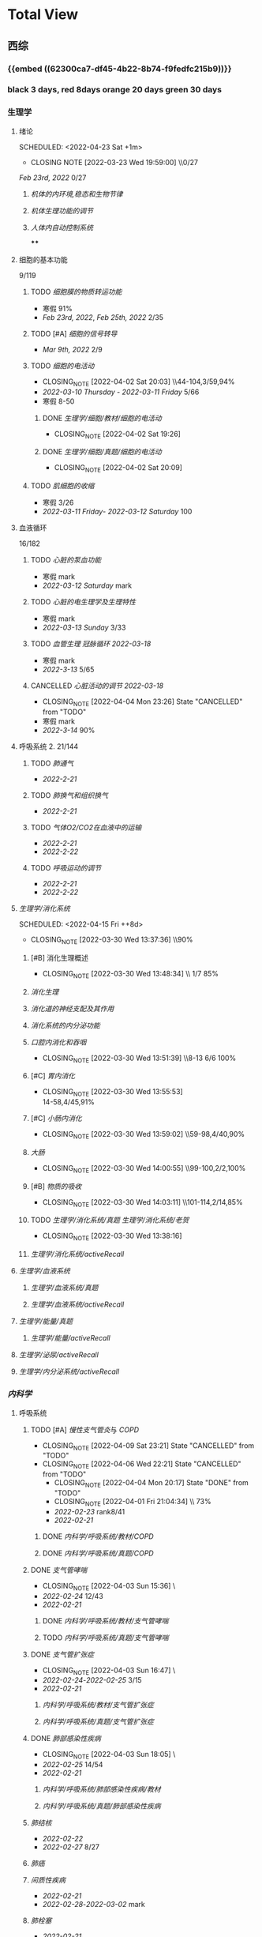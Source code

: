 :PROPERTIES:
:ID:       d3979857-8079-4ab2-9dfb-5a51a6d7c8c3
:END:

#+TOC: tables

* Total View
** 西综
:PROPERTIES:
:ID: bf9c9d1c-e610-4b47-9f89-88e7b2fe229f
:END:
*** {{embed ((62300ca7-df45-4b22-8b74-f9fedfc215b9))}}
*** black 3 days, red 8days orange 20 days green 30 days
*** 生理学
:PROPERTIES:
:END:
**** 绪论
:PROPERTIES:
:collapsed: true
:LAST_REPEAT: [2022-03-23 Wed 19:59:00]
:END:
SCHEDULED: <2022-04-23 Sat +1m>
- CLOSING NOTE [2022-03-23 Wed 19:59:00] \\0/27
[[Feb 23rd, 2022]]  0/27
***** [[机体的内环境,稳态和生物节律]]
***** [[机体生理功能的调节]]
***** [[人体内自动控制系统]]
****
**** 细胞的基本功能
:PROPERTIES:
:collapsed: true
:END:
9/119
***** TODO [[细胞膜的物质转运功能]]
- 寒假  91%
- [[Feb 23rd, 2022]], [[Feb 25th, 2022]]  2/35
***** TODO [#A] [[细胞的信号转导]]
- [[Mar 9th, 2022]]  2/9
***** TODO [[细胞的电活动]]
SCHEDULED: <2022-04-21 Thu ++20d>
:PROPERTIES:
:LAST_REPEAT: [2022-04-02 Sat 20:03]
:END:
:LOGNOTE:
- CLOSING_NOTE [2022-04-02 Sat 20:03] \\44-104,3/59,94%
- [[2022-03-10 Thursday]] - [[2022-03-11 Friday]]  5/66
- 寒假  8-50
:END:
****** DONE [[生理学/细胞/教材/细胞的电活动]]
CLOSED: [2022-04-02 Sat 19:26]
:LOGNOTE:
- CLOSING_NOTE [2022-04-02 Sat 19:26]
:END:
:LOGBOOK:
CLOCK: [2022-04-02 Sat 18:56]--[2022-04-02 Sat 19:22] =>  0:26
CLOCK: [2022-04-02 Sat 16:39]--[2022-04-02 Sat 16:55] =>  0:16
:END:
****** DONE [[生理学/细胞/真题/细胞的电活动]]
CLOSED: [2022-04-02 Sat 20:09]
:LOGNOTE:
- CLOSING_NOTE [2022-04-02 Sat 20:09]
:END:
:LOGBOOK:
CLOCK: [2022-04-02 Sat 19:27]--[2022-04-02 Sat 20:02] =>  0:35
:END:
***** TODO [[肌细胞的收缩]]
SCHEDULED: <2022-04-12 Tue>
- 寒假  3/26
- [[2022-03-11 Friday]]- [[2022-03-12 Saturday]]    100
**** 血液循环
:PROPERTIES:
:collapsed: true
:END:
16/182
***** TODO [[心脏的泵血功能]]
SCHEDULED: <2022-04-10 Sun>
- 寒假  mark
- [[2022-03-12 Saturday]]  mark
***** TODO [[心脏的电生理学及生理特性]]
SCHEDULED: <2022-04-10 Sun>
- 寒假   mark
- [[2022-03-13 Sunday]]  3/33
***** TODO [[血管生理]] [[冠脉循环]] [[2022-03-18]]
SCHEDULED: <2022-04-11 Mon>
- 寒假  mark
- [[2022-3-13]]  5/65
***** CANCELLED [[心脏活动的调节]] [[2022-03-18]]
CLOSED: [2022-04-04 Mon 23:26] SCHEDULED: <2022-04-04 Mon>
:LOGNOTE:
- CLOSING_NOTE [2022-04-04 Mon 23:26] State "CANCELLED" from "TODO"
:END:
- 寒假  mark
- [[2022-3-14]]  90%
**** 呼吸系统 2. 21/144
:PROPERTIES:
:collapsed: true
:END:
***** TODO [[肺通气]]
- [[2022-2-21]]
***** TODO [[肺换气和组织换气]]
- [[2022-2-21]]
***** TODO [[气体O2/CO2在血液中的运输]]
- [[2022-2-21]]
- [[2022-2-22]]
***** TODO [[呼吸运动的调节]]
- [[2022-2-21]]
- [[2022-2-22]]
**** [[生理学/消化系统]]
SCHEDULED: <2022-04-19 Tue ++20d>
SCHEDULED: <2022-04-15 Fri ++8d>
:PROPERTIES:
:LAST_REPEAT: [2022-03-30 Wed 13:37:36]
:collapsed: true
:END:
:LOGBOOK:
CLOCK: [2022-04-15 Fri 20:21]--[2022-04-15 Fri 22:39] =>  2:18
CLOCK: [2022-04-15 Fri 18:50]--[2022-04-15 Fri 19:58] =>  1:08
CLOCK: [2022-03-30 Wed 12:15:36]--[2022-03-30 Wed 13:34:08] =>  1:19
:END:
:LOGNOTE:
- CLOSING_NOTE [2022-03-30 Wed 13:37:36] \\90%
:END:
***** [#B] 消化生理概述
:PROPERTIES:
:LAST_REPEAT: [2022-04-09 Sat 23:21]
:END:
:LOGNOTE:
- CLOSING_NOTE [2022-03-30 Wed 13:48:34] \\ 1/7 85%
:END:
***** [[消化生理]]
***** [[消化道的神经支配及其作用]]
***** [[消化系统的内分泌功能]]
***** [[口腔内消化和吞咽]]
SCHEDULED: <2022-04-30 Sat +1m>
:PROPERTIES:
:LAST_REPEAT: [2022-03-30 Wed 13:51:39]
:END:
:LOGNOTE:
- CLOSING_NOTE [2022-03-30 Wed 13:51:39] \\8-13 6/6 100%
:END:
***** [#C] [[胃内消化]]
SCHEDULED: <2022-04-19 Tue ++20d>
:PROPERTIES:
:LAST_REPEAT: [2022-03-30 Wed 13:55:53]
:END:
:LOGNOTE:
- CLOSING_NOTE [2022-03-30 Wed 13:55:53] \\
  14-58,4/45,91%
:END:
***** [#C] [[小肠内消化]]
SCHEDULED: <2022-04-19 Tue ++20d>
:PROPERTIES:
:LAST_REPEAT: [2022-03-30 Wed 13:59:02]
:END:
:LOGBOOK:
CLOCK: [2022-03-26 Sat 17:34:36]--[2022-03-26 Sat 19:24:02] =>  1:50
CLOCK: [2022-03-26 Sat 16:48:17]--[2022-03-26 Sat 17:17:00] =>  0:29
:END:
:LOGNOTE:
- CLOSING_NOTE [2022-03-30 Wed 13:59:02] \\59-98,4/40,90%
:END:
***** [[大肠]]
SCHEDULED: <2022-04-30 Sat +1m>
:PROPERTIES:
:LAST_REPEAT: [2022-03-30 Wed 14:00:55]
:END:
:LOGBOOK:
CLOCK: [2022-03-26 Sat 19:28:31]--[2022-03-26 Sat 19:58:28] =>  0:30
:END:
:LOGNOTE:
- CLOSING_NOTE [2022-03-30 Wed 14:00:55] \\99-100,2/2,100%
:END:
***** [#B] [[物质的吸收]]
SCHEDULED: <2022-04-23 Sat ++8d>
:PROPERTIES:
:LAST_REPEAT: [2022-04-09 Sat 23:23]
:END:
:LOGBOOK:
CLOCK: [2022-03-26 Sat 20:19:10]--[2022-03-26 Sat 21:45:06] =>  1:26
:END:
:LOGNOTE:
- CLOSING_NOTE [2022-03-30 Wed 14:03:11] \\101-114,2/14,85%
:END:
***** TODO [[生理学/消化系统/真题]] [[生理学/消化系统/老贺]]
CLOSED: [2022-03-30 Wed 13:38:16]
:LOGNOTE:
- CLOSING_NOTE [2022-03-30 Wed 13:38:16]
:END:
***** [[生理学/消化系统/activeRecall]]
**** [[生理学/血液系统]]
:PROPERTIES:
:END:
***** [[生理学/血液系统/真题]]
***** [[生理学/血液系统/activeRecall]]
**** [[生理学/能量/真题]]
***** [[生理学/能量/activeRecall]]
**** [[生理学/泌尿/activeRecall]]
**** [[生理学/内分泌系统/activeRecall]]
*** [[内科学]]
:PROPERTIES:
:collapsed: true
:END:
**** 呼吸系统
:PROPERTIES:
:collapsed: true
:END:
***** TODO [#A] [[慢性支气管炎]]与 [[COPD]]
SCHEDULED: <2022-04-12 Tue ++3d>
:PROPERTIES:
:LAST_REPEAT: [2022-04-09 Sat 23:21]
:END:
:LOGNOTE:
- CLOSING_NOTE [2022-04-09 Sat 23:21] State "CANCELLED" from "TODO"
- CLOSING_NOTE [2022-04-06 Wed 22:21] State "CANCELLED" from "TODO"
 - CLOSING_NOTE [2022-04-04 Mon 20:17] State "DONE" from "TODO"
 - CLOSING_NOTE [2022-04-01 Fri 21:04:34] \\  73%
 - [[2022-02-23]]  rank8/41
 - [[2022-02-21]]
:END:
****** DONE [[内科学/呼吸系统/教材/COPD]]
****** DONE [[内科学/呼吸系统/真题/COPD]]
***** DONE [[支气管哮喘]]
CLOSED: [2022-04-03 Sun 15:36] SCHEDULED: <2022-04-01 Fri>
:PROPERTIES:
:Effort:   2:00
:END:
:LOGNOTE:
- CLOSING_NOTE [2022-04-03 Sun 15:36] \\Anki教材制卡
- [[2022-02-24]]    12/43
- [[2022-02-21]]
:END:
:LOGBOOK:
CLOCK: [2022-04-03 Sun 14:24]--[2022-04-03 Sun 15:35] =>  1:11
CLOCK: [2022-04-02 Sat 20:59]--[2022-04-02 Sat 22:12] =>  1:13
:END:
****** DONE [[内科学/呼吸系统/教材/支气管哮喘]]
****** TODO [[内科学/呼吸系统/真题/支气管哮喘]]
***** DONE [[支气管扩张症]]
CLOSED: [2022-04-03 Sun 16:47] SCHEDULED: <2022-04-02 Sat>
:LOGNOTE:
- CLOSING_NOTE [2022-04-03 Sun 16:47] \\Anki教材制卡
- [[2022-02-24]]-[[2022-02-25]]  3/15
- [[2022-02-21]]
:END:
:LOGBOOK:
CLOCK: [2022-04-03 Sun 15:48]--[2022-04-03 Sun 16:46] =>  0:58
:END:
****** [[内科学/呼吸系统/教材/支气管扩张症]]
****** [[内科学/呼吸系统/真题/支气管扩张症]]
***** DONE [[肺部感染性疾病]]
CLOSED: [2022-04-03 Sun 18:05] SCHEDULED: <2022-04-02 Sat>
:LOGNOTE:
- CLOSING_NOTE [2022-04-03 Sun 18:05] \\肺炎概述教材制卡
- [[2022-02-25]]  14/54
- [[2022-02-21]]
:END:
****** [[内科学/呼吸系统/肺部感染性疾病/教材]]
****** [[内科学/呼吸系统/真题/肺部感染性疾病]]
***** [[肺结核]]
SCHEDULED: [2022-04-05 Tue]
- [[2022-02-22]]
- [[2022-02-27]]  8/27
***** [[肺癌]]
***** [[间质性疾病]]
SCHEDULED: [2022-04-05 Tue]
- [[2022-02-21]]
- [[2022-02-28]]-[[2022-03-02]]  mark
***** [[肺栓塞]]
SCHEDULED: [2022-04-05 Tue]
- [[2022-02-21]]
***** [[肺动脉高压]]与 [[肺源性心脏病]]
- [[2022-02-21]]
- [[2022-03-02]]  2/14
***** CANCELLED [[胸膜疾病]]
CLOSED: [2022-04-09 Sat 23:22] SCHEDULED: <2022-04-07 Thu>
:LOGNOTE:
- CLOSING_NOTE [2022-04-09 Sat 23:22] State "CANCELLED" from 
:END:
- [[2022-02-22]]
***** CANCELLED [[ARDS]]
CLOSED: [2022-04-09 Sat 23:22] SCHEDULED: <2022-04-09 Sat>
- [[2022-02-22]]
- [[2022-03-12]]  mark
***** [[呼吸衰竭]]与[[呼吸支持技术]]
SCHEDULED: <2022-04-11 Mon>
- [[2022-02-22]]
- [[2022-03-12]]  mark
***** [[抗菌药]]
**** 消化系统
:PROPERTIES:
:collapsed: true
:END:
***** TODO 内科学消化系统总论
***** TODO [#B] [[内科学/消化系统/胃食管反流病]]
SCHEDULED: <2022-04-08 Fri ++8d>
:PROPERTIES:
:LAST_REPEAT: [2022-03-31 Thu 17:07:07]
:collapsed: true
:END:
:LOGNOTE:
- CLOSING_NOTE [2022-03-31 Thu 17:07:07] \\80%
- [[2022-02-22]]
:END:
:LOGBOOK:
CLOCK: [2022-03-31 Thu 18:41:00]--[2022-03-31 Thu 19:27:44] =>  0:46
:END:
****** TODO  [[内科学/消化系统/胃食管反流病/教材]]
****** [[内科学/消化系统/胃食管反流病/真题]]
***** TODO [#A] [[内科学/消化系统/胃炎]] :ANKIFIDE:
SCHEDULED: <2022-04-12 Tue ++3d>
:PROPERTIES:
:LAST_REPEAT: [2022-04-09 Sat 23:21]
:END:
:LOGNOTE:
- CLOSING_NOTE [2022-04-09 Sat 23:21] State "CANCELLED" from "TODO"
- CLOSING_NOTE [2022-04-06 Wed 22:21] State "CANCELLED" from "TODO"
- CLOSING_NOTE [2022-03-31 Thu 19:57:31] \\7-30,8/24,66%
- [[2022-02-23]]
:END:
:LOGBOOK:
CLOCK: [2022-03-31 Thu 18:46:51]--[2022-03-31 Thu 19:18:38] =>  00:31:47
CLOCK: [2022-03-31 Thu 19:28:03]--[2022-03-31 Thu 19:55:00] =>  00:26:57
:END:
****** DONE [[内科学/消化系统/胃炎/教材]]Anki教材
****** [[file:./内科学.消化系统疾病.胃炎.真题.org][内科学/消化系统疾病/胃炎/真题]]
CLOSED: [2022-03-31 Thu 19:57:22]
***** TODO [[消化性溃疡]] :ANKIFIDE:
:LOGBOOK:
CLOCK: [2022-04-03 Sun 19:57]--[2022-04-03 Sun 20:57] =>  1:00
:END:
- [[2022-02-23]]
****** [[内科学/消化系统/消化性溃疡/教材]]
***** TODO [[肠结核]]和 [[结核性腹膜炎]] :ANKIFIDE:
:LOGBOOK:
CLOCK: [2022-04-06 Wed 22:57]--[2022-04-07 Thu 00:23] =>  1:26
:END:
- [[2022-02-23]]
****** [[内科学/消化系统/肠结核与结核性腹膜炎]]
***** [[炎症性肠病]]
:LOGBOOK:
CLOCK: [2022-04-09 Sat 22:20]--[2022-04-09 Sat 23:10] =>  0:50
:END:
- [[2022-02-24]]
****** [[内科学/消化系统/炎症性肠病]]
****** [[内科学/消化系统/炎症性肠病/教材/概述]]
****** [[内科学/消化系统/炎症性肠病/教材/概述/溃疡性结肠炎]]
****** [[内科学/消化系统/炎症性肠病/教材/概述/克罗恩病]]
***** TODO [[结直肠癌]]
***** TODO [[功能性胃肠病]] :ANKIFIDE:
:PROPERTIES:
:ORDERED:  t
:END:
:LOGBOOK:
CLOCK: [2022-04-10 Sun 19:25]--[2022-04-10 Sun 19:57] =>  0:32
:END:
- [[2022-02-24]]
****** [[内科学/消化系统/功能性肠胃病/教材/肠易激综合征]]
***** TODO [[自身免疫性肝病]]
:LOGBOOK:
CLOCK: [2022-04-10 Sun 20:05]--[2022-04-10 Sun 22:28] =>  2:23
:END:
***** TODO [[肝硬化]]
- [[2022-02-24]]
****** [[内科学/消化系统/肝硬化/教材]]
***** TODO [[原发性肝癌]]
- [[2022-02-26]]
***** TODO [[胰腺炎]]
***** TODO [[消化道出血]]
**** 循环系统
:PROPERTIES:
:collapsed: true
:END:
***** TODO [[循环系统总论]]
***** DONE [#A] [[内科学/循环系统/心力衰竭]]
CLOSED: [2022-04-04 Mon 23:25] SCHEDULED: <2022-04-04 Mon>
:PROPERTIES:
:LAST_REPEAT: [2022-04-01 Fri 20:02:41]
:collapsed: true
:END:
:LOGBOOK:
CLOCK: [2022-03-28 Mon 18:24:26]--[2022-03-28 Mon 20:58:59] =>  2:34
CLOCK: [2022-03-25 Fri 18:08:53]--[2022-03-25 Fri 18:57:13] =>  0:49
CLOCK: [2022-03-24 Thu 18:03:35]--[2022-03-24 Thu 20:54:26] =>  2:51
CLOCK: [2022-03-24 Thu 16:50:01]--[2022-03-24 Thu 17:52:57] =>  1:02
CLOCK: [2022-03-22 Tue 19:32:33]--[2022-03-22 Tue 21:14:55] =>  1:42
:END:
:LOGNOTE:
- CLOSING_NOTE [2022-04-04 Mon 23:25] State "DONE" from "TODO"
- CLOSING_NOTE [2022-04-01 Fri 20:02:41] \\anki真题
- CLOSING NOTE [2022-03-28 Mon 21:03:25] \\72.3%
- CLOSING NOTE [2022-03-25 Fri 18:57:33] \\71.2%
- [[2022-02-28]]-[[2022-03-01]]
:END:
****** DONE [[file:./内科学.循环系统.心力衰竭.教材.org][内科学/循环系统/心力衰竭/教材]]
CLOSED: [2022-04-01 Fri 20:02:36]
****** DONE [[file:./内科学.循环系统.心力衰竭.真题.org][内科学/循环系统/心力衰竭/真题]]
:PROPERTIES:
:id: 62484452-e6a0-4c21-b92f-ab41e6469f21
:END:
CLOSED: [2022-04-02 Sat 20:40]
:LOGNOTE:
- CLOSING_NOTE [2022-04-02 Sat 20:40]
- CLOSING_NOTE [2022-04-01 Fri 20:02:31]
:END:
:LOGBOOK:
CLOCK: [2022-04-01 Fri 18:43:39]--[2022-04-01 Fri 20:01:58] =>  01:18:19
:END:
***** TODO [#A] [[心律失常]]
SCHEDULED: <2022-04-10 Sun>
:PROPERTIES:
:LAST_REPEAT: [2022-04-09 Sat 23:21]
:collapsed: true
:END:
:LOGBOOK:
CLOCK: [2022-03-25 Fri 19:06:17]--[2022-03-25 Fri 19:58:12] =>  0:52
CLOCK: [2022-03-25 Fri 16:39:05]--[2022-03-25 Fri 17:17:12] =>  0:38
CLOCK: [2022-03-24 Thu 21:14:42]--[2022-03-24 Thu 22:21:14] =>  1:07
CLOCK: [2022-03-23 Wed 20:40:30]--[2022-03-23 Wed 21:04:22] =>  0:24
CLOCK: [2022-03-27 Sun 20:14:10]--[2022-03-27 Sun 22:08:06] =>  01:53:56
CLOCK: [2022-03-31 Thu 20:03]--[2022-03-31 Thu 22:03:06] =>  2:00
:END:
:LOGNOTE:
- CLOSING_NOTE [2022-04-09 Sat 23:21] State "CANCELLED" from "TODO"
- CLOSING_NOTE [2022-04-04 Mon 23:23] State "CANCELLED" from "TODO"
- CLOSING NOTE [2022-03-31 Thu 22:13:00]\\81%
- CLOSING NOTE [2022-03-25 Fri 19:58:32] \\43.3%
- [[2022-03-06]]
:END:
****** DONE 心律失常Anki真题
CLOSED: [2022-03-31 Thu 22:18:44]
:PROPERTIES:
:LAST_REPEAT: [2022-03-31 Thu 21:29:29]
:END:
:LOGNOTE:
- CLOSING_NOTE [2022-03-31 Thu 21:29:29]
:END:
***** TODO [#B] [[动脉粥样硬化]]和[[冠状动脉粥样硬化]] [[id:0B6F217E-D5C5-42F9-8F17-07F0CC501E48][冠心病]]
SCHEDULED: <2022-04-11 Mon ++5d>
:PROPERTIES:
:LAST_REPEAT: [2022-04-06 Wed 22:21]
:collapsed: true
:END:
:LOGBOOK:
CLOCK: [2022-03-29 Tue 20:35:30]--[2022-03-29 Tue 22:40:14] =>  2:05
CLOCK: [2022-03-26 Sat 22:00:16]--[2022-03-26 Sat 22:56:36] =>  0:56
CLOCK: [2022-03-22 Tue 16:09:23]--[2022-03-22 Tue 17:57:58] =>  1:48
CLOCK: [2022-03-22 Tue 15:23]--[2022-03-22 Tue 15:37] =>  0:14
CLOCK: [2022-03-22 Tue 12:08]--[2022-03-22 Tue 13:45] =>  1:37
CLOCK: [2022-03-18 Fri 20:43:13]--[2022-03-18 Fri 22:05:34] =>  1:22
CLOCK: [2022-03-19 Sat 17:22:14]--[2022-03-19 Sat 18:37:47] =>  1:15
CLOCK: [2022-03-22 Tue 15:41:50]--[2022-03-22 Tue 15:41:51] =>  00:00:01
:END:
:LOGNOTE:
- CLOSING_NOTE [2022-04-06 Wed 22:21] State "CANCELLED" from "TODO"
- CLOSING_NOTE [2022-03-29 Tue 22:41:11] \\85%
- CLOSING NOTE [2022-03-26 Sat 22:57:46] \\76.1%
- CLOSING NOTE [2022-03-25 Fri 18:02:13] \\0%
- CLOSING NOTE [2022-03-22 Tue 18:09:17] \\65%
- [[file:../journals/2022_03_18.org][2022-03-18]], [[file:../journals/2022_03_19.org][2022-03-19]] [[2022-03-22]]
- [[2022-03-05]]
:END:
****** DONE 冠心病医考帮
CLOSED: [2022-03-29 Tue 22:40:49]
:LOGNOTE:
- CLOSING_NOTE [2022-03-29 Tue 22:40:49]
:END:
****** DONE 冠心病Anki
***** TODO [[高血压]]
SCHEDULED: <2022-04-13 Wed ++8d>
:PROPERTIES:
:LAST_REPEAT: [2022-04-05 Tue 23:04]
:collapsed: true
:END:
:LOGNOTE:
- CLOSING_NOTE [2022-04-05 Tue 23:04] State "CANCELLED" from "TODO"
- CLOSING_NOTE [2022-03-29 Tue 16:35:03] \\100%%
- [[file:../journals/2022_03_20.org][2022-03-20]]  89.5%
- [[2022-03-17]]  63.2%
- [[2022-03-05]]
:END:
:LOGBOOK:
CLOCK: [2022-03-29 Tue 14:27:15]--[2022-03-29 Tue 16:35:03] =>  2:08
CLOCK: [2022-03-20 Sun 18:44:38]--[2022-03-20 Sun 20:04:37] =>  01:19:59
:END:
****** DONE 高血压医考帮
CLOSED: [2022-03-29 Tue 16:34:40]
:LOGNOTE:
- CLOSING_NOTE [2022-03-29 Tue 16:34:02]
:END:
****** DONE 高血压Anki
CLOSED: [2022-03-29 Tue 16:34:45]
***** TODO [#B] [[心肌病]]
SCHEDULED: <2022-04-13 Wed ++8d>
:PROPERTIES:
:LAST_REPEAT: [2022-04-05 Tue 23:04]
:collapsed: true
:END:
:LOGNOTE:
- CLOSING_NOTE [2022-04-05 Tue 23:04] State "CANCELLED" from "TODO"
- CLOSING_NOTE [2022-03-29 Tue 17:39:19] 86.8%
- CLOSING NOTE [2022-03-21 Mon 19:00]  86.8%
- [[2022-03-17]]  65.8%
- [[2022-03-04]]
:END:
:LOGBOOK:
CLOCK: [2022-03-29 Tue 16:46:01]--[2022-03-29 Tue 17:38:34] =>  0:52
CLOCK: [2022-03-21 Mon 18:19:41]--[2022-03-21 Mon 18:57:45] =>  00:38:04
:END:
****** DONE 心肌病医考帮
:LOGNOTE:
- CLOSING_NOTE [2022-03-29 Tue 17:38:52]
:END:
****** DONE 心肌病Anki
***** TODO [#B] [[id:3A5AA010-9B1A-482F-9095-E1643B82129E][心脏瓣膜病]]
SCHEDULED: <2022-04-13 Wed ++8d>
:PROPERTIES:
:LAST_REPEAT: [2022-04-05 Tue 23:09]
:collapsed: true
:END:
:LOGNOTE:
- CLOSING_NOTE [2022-04-05 Tue 23:09] State "CANCELLED" from "TODO"
- CLOSING_NOTE [2022-03-29 Tue 19:29:09] \\80%
- CLOSING NOTE [2022-03-21 Mon 17:00] \\84.8%
- [[2022-03-15]]  69%
- [[2022-03-05]]
:END:
:LOGBOOK:
CLOCK: [2022-03-29 Tue 18:27:59]--[2022-03-29 Tue 19:28:33] =>  1:01
CLOCK: [2022-03-21 Mon 13:54:24]--[2022-03-21 Mon 13:54:25] =>  00:00:01
CLOCK: [2022-03-21 Mon 15:19:21]--[2022-03-21 Mon 16:10:49] =>  00:51:28
:END:
****** DONE 心脏瓣膜病医考帮
:LOGNOTE:
- CLOSING_NOTE [2022-03-29 Tue 19:28:56]
:END:
****** DONE 心脏瓣膜病Anki
***** TODO [#B] [[心包疾病]]
SCHEDULED: <2022-04-13 Wed ++8d>
:PROPERTIES:
:LAST_REPEAT: [2022-04-05 Tue 23:09]
:collapsed: true
:END:
:LOGNOTE:
- CLOSING_NOTE [2022-04-05 Tue 23:09] State "CANCELLED" from "TODO"
- CLOSING_NOTE [2022-03-29 Tue 20:23:37] \\84%
- CLOSING NOTE [2022-03-25 Fri 18:01:37] \\79%
- [[2022-03-17]]  84%
- [[2022-03-04]]
:END:
:LOGBOOK:
CLOCK: [2022-03-29 Tue 19:55:56]--[2022-03-29 Tue 20:22:52] =>  0:27
:END:
****** DONE 心包疾病医考帮
:LOGNOTE:
- CLOSING_NOTE [2022-03-29 Tue 20:23:15]
:END:
****** DONE 心包疾病Anki
CLOSED: [2022-03-29 Tue 20:23:20]
***** TODO [[感染性心内膜炎]]
SCHEDULED: <2022-04-19 Tue ++15d>
:PROPERTIES:
:LAST_REPEAT: [2022-04-04 Mon 23:26]
:END:
:LOGNOTE:
- CLOSING_NOTE [2022-04-04 Mon 23:26] State "CANCELLED" from "TODO"
:END:
:LOGBOOK:
CLOCK: [2022-03-20 Sun 20:45:27]--[2022-03-20 Sun 21:21:10] =>  00:35:43
CLOCK: [2022-03-21 Mon 01:25:34]--[2022-03-21 Mon 01:25:37] =>  00:00:03
:END:
- State "DONE"       from "TODO"       [2022-03-21 Mon 01:16]
****** [[2022-03-05]]
****** [[2022-03-17]]  77%
****** [[file:../journals/2022_03_20.org][2022-03-20]]  90.9%
***** TODO [[心脏骤停]]与 [[心脏性猝死]]
- [[2022-03-05]]
**** 泌尿系统
:PROPERTIES:
:collapsed: true
:END:
***** TODO [[泌尿系统总论]]
***** TODO [[原发性肾小球疾病]]
***** TODO [[间质性肾炎]]
***** TODO [[尿路感染]]
***** TODO [[肾小管疾病]]
***** TODO [[肾血管疾病]]
***** TODO [[急性肾损伤]]
***** TODO [[慢性肾衰竭]]
***** [[内科学/泌尿系统/activeRecall]]
***** [[内科学/泌尿系统/真题]]
**** 血液系统
:PROPERTIES:
:collapsed: true
:END:
***** [[内科学/血液系统/activeRecall]]
***** [[内科学/血液系统/真题]]
**** 内分泌系统疾病
:PROPERTIES:
:collapsed: true
:END:
***** TODO [[内分泌系统总论]]
***** TODO [[甲亢]]
- [[2022-03-10]]
***** TODO [[甲减]]
- [[2022-03-11]]
***** TODO [[甲状腺炎]]
- [[2022-03-11]]
***** TODO [[库欣综合征]]
- [[2022-03-11]]
***** TODO [[原醛]]
- [[2022-03-11]]
***** TODO [[嗜铬细胞瘤]]
- [[2022-03-11]]
***** TODO [[伴瘤内分泌综合征]]
- [[2022-03-11]]
***** TODO [[糖尿病]]
- [[2022-03-11]]
***** TODO [[低血糖症]]
- [[2022-03-11]]
***** [[内科学/内分泌系统/activeRecall]]
***** [[内科学/内分泌系统/真题]]
**** 风湿系统疾病
:PROPERTIES:
:collapsed: true
:END:
***** TODO [[风湿系统总论]]
- [[2022-03-11]]
***** TODO [[类风关]]
- [[2022-03-12]]
***** TODO [[SLE]]
- [[2022-03-12]]
***** TODO [[pSS]]
- [[2022-03-12]]
***** TODO [[血管炎]]
- [[2022-03-12]]
***** TODO [[贝赫切特病]]
- [[2022-03-12]]
**** 中毒
:PROPERTIES:
:collapsed: true
:END:
***** TODO 急性重毒
- [[2022-03-12]]
*** 病理学
:PROPERTIES:
:collapsed: true
:END:
**** {{embed ((622d3b98-2b4b-4b3d-b043-15706781c989))}}
[[病理学医考帮真题]]
**** TODO 细胞和组织的[[适应]]和[[损伤]]
SCHEDULED: <2022-04-25 Mon ++30d>
:PROPERTIES:
:LAST_REPEAT: [2022-03-27 Sun 08:37:51]
:END:
- CLOSING NOTE [2022-03-27 Sun 08:37:51] \\
  100%
- CLOSING NOTE [2022-03-21 Mon 20:51]  81.4%
- [[2022-03-13]]  9/77
:LOGBOOK:
CLOCK: [2022-03-27 Sun 08:18:31]--[2022-03-27 Sun 08:37:46] =>  0:19
CLOCK: [2022-03-21 Mon 20:24]--[2022-03-21 Mon 20:50] =>  0:26
:END:
****
**** TODO [#C] [[损伤的修复]]
SCHEDULED: <2022-04-19 Thu ++20d>
:PROPERTIES:
:LAST_REPEAT: [2022-03-30 Wed 11:10:10]
:collapsed: true
:END:
:LOGNOTE:
- CLOSING_NOTE [2022-03-30 Wed 11:10:10] \\92%
- CLOSING NOTE [2022-03-22 Tue 18:17:42]  88%
- [[2022-03-14]]-[[2022-03-15]]  84%
:END:
:LOGBOOK:
CLOCK: [2022-03-30 Wed 11:01:24]--[2022-03-30 Wed 11:10:00] =>  0:09
CLOCK: [2022-03-22 Tue 18:11:02]--[2022-03-22 Tue 18:16:48] =>  0:05
:END:
***** TODO [[id:7EE27110-8795-4EFE-AE6E-7C1B85F9E279][损伤的修复]]医考帮
***** TODO [[id:7EE27110-8795-4EFE-AE6E-7C1B85F9E279][损伤的修复]]Anki
**** TODO [#C] [[局部血液循环障碍]]
SCHEDULED: <2022-04-20 Wed ++12d>
:PROPERTIES:
:LAST_REPEAT: [2022-04-01 Fri 16:13:34]
:collapsed: true
:END:
:LOGNOTE:
- CLOSING_NOTE [2022-04-01 Fri 16:11:02] \\98%
- CLOSING NOTE [2022-03-23 Wed 19:03:03] \\ 88.9%
- [[2022-03-15]]-[[2022-03-16]]  81.5%
:END:
:LOGBOOK:
CLOCK: [2022-04-01 Fri 15:43:48]--[2022-04-01 Fri 16:09:06] =>  00:25:18
:END:
***** [[病理学/局部血液循环障碍/真题]]
**** TODO [[炎症]]
SCHEDULED: <2022-04-12 Tue ++20d>
:PROPERTIES:
:LAST_REPEAT: [2022-03-23 Wed 20:28:56]
:collapsed: true
:END:
:LOGBOOK:
CLOCK: [2022-03-23 Wed 19:59:39]--[2022-03-23 Wed 20:28:15] =>  0:29
:END:
- CLOSING NOTE [2022-03-23 Wed 20:28:56] \\
   94.3%
***** [[2022-03-16]]   81.4%
**** TODO [[免疫性疾病]]
SCHEDULED:<2022-04-11 Mon ++8d>
:PROPERTIES:
:LAST_REPEAT: [2022-04-04 Mon 23:26]
:END:
:LOGNOTE:
- CLOSING_NOTE [2022-04-04 Mon 23:26] State "CANCELLED" from "TODO"
:END:
- CLOSING NOTE [2022-03-27 Sun 09:27:57] \\
  89%
- [[2022-03-18]]  81.1%
:LOGBOOK:
CLOCK: [2022-03-27 Sun 08:56:54]--[2022-03-27 Sun 09:25:56] =>  0:29
CLOCK: [2022-03-18 Fri 11:14:27]--[2022-03-18 Fri 11:52:19] =>  00:37:52
CLOCK: [2022-03-18 Fri 14:33:02]--[2022-03-18 Fri 15:50:53] =>  01:17:51
CLOCK: [2022-03-18 Fri 16:00:43]--[2022-03-18 Fri 16:06:43] =>  00:06:00
CLOCK: [2022-03-18 Fri 16:40:40]--[2022-03-18 Fri 17:15:59] =>  00:35:19
:END:
**** TODO [[file:./肿瘤.org][肿瘤]]
SCHEDULED: <2022-04-16 Sat ++20d>
:PROPERTIES:
:LAST_REPEAT: [2022-03-27 Sun 11:04:33]
:END:
:LOGBOOK:
CLOCK: [2022-03-27 Sun 10:16:14]--[2022-03-27 Sun 11:02:30] =>  0:46
CLOCK: [2022-03-19 Sat 11:26:55]--[2022-03-19 Sat 12:42:58] =>  01:16:03
CLOCK: [2022-03-19 Sat 14:51:32]--[2022-03-19 Sat 16:06:21] =>  01:14:49
CLOCK: [2022-03-19 Sat 16:37:28]--[2022-03-19 Sat 17:17:31] =>  00:40:03
:END:
- CLOSING NOTE [2022-03-27 Sun 11:04:33] 90%
- [[file:../journals/2022_03_19.org][2022-03-19]]  80%
**** TODO [[id:d1c91c4f-5ec0-4d28-a688-7c34d4414dee][病理学/呼吸系统]]
SCHEDULED: <2022-04-12 Tue ++8d>
:PROPERTIES:
:LAST_REPEAT: [2022-04-04 Mon 23:26]
:collapsed: true
:END:
:LOGNOTE:
- CLOSING_NOTE [2022-04-04 Mon 23:26] State "CANCELLED" from "TODO"
:END:
:LOGBOOK:
CLOCK: [2022-03-27 Sun 11:09:47]--[2022-03-27 Sun 11:58:10] =>  0:49
CLOCK: [2022-03-24 Thu 16:01:38]--[2022-03-24 Thu 16:38:10] =>  0:37
CLOCK: [2022-03-24 Thu 12:13:05]--[2022-03-24 Thu 14:18:05] =>  2:05
CLOCK: [2022-03-23 Wed 21:04:32]--[2022-03-23 Wed 21:48:00] =>  0:44
:END:
- CLOSING NOTE [2022-03-27 Sun 12:04:01] \\  85%
- CLOSING NOTE [2022-03-24 Thu 16:39:05] \\  71.9%
***** [[file:./COPD.org][COPD]]
***** 慢性肺心病
***** [[id:5A94C62C-9C9D-408D-9E9E-6CBFBD27AE6E][支气管哮喘]]
***** [[id:1A3CCFA8-308C-4DD1-946C-EE436C864788][支气管扩张症]]
***** 肺炎
***** [[id:0ebe7d38-f99c-4b2e-a6ad-3383047ca3ba][呼吸系统肿瘤]]
***** [[id:f9352341-befa-46fb-9a35-9640f4d3a209][硅肺]]
**** TODO [#A] 病理学/循环系统
SCHEDULED: <2022-04-10 Sun ++3d>
:PROPERTIES:
:LAST_REPEAT: [2022-04-09 Sat 23:21]
:collapsed: true
:END:
:LOGBOOK:
CLOCK: [2022-03-30 Wed 10:05:55]--[2022-03-30 Wed 10:52:40] =>  0:47
CLOCK: [2022-03-30 Wed 09:31:18]--[2022-03-30 Wed 10:05:55] =>  0:34
CLOCK: [2022-03-21 Mon 13:53:10]--[2022-03-21 Mon 13:53:11] =>  00:00:01
CLOCK: [2022-03-21 Mon 13:54:15]--[2022-03-21 Mon 13:54:16] =>  00:00:01
CLOCK: [2022-04-01 Fri 16:21:09]--[2022-04-01 Fri 18:15:06] =>  01:53:57
CLOCK: [2022-04-01 Fri 18:15:50]--[2022-04-01 Fri 18:15:51] =>  00:00:01
:END:
:LOGNOTE:
- CLOSING_NOTE [2022-04-09 Sat 23:21] State "CANCELLED" from "TODO"
- CLOSING_NOTE [2022-04-04 Mon 23:25] State "DONE" from "TODO"
- CLOSING_NOTE [2022-04-01 Fri 18:18:16] anki
- CLOSING_NOTE [2022-03-30 Wed 10:54:41] \\78%
- CLOSING NOTE [2022-03-21 Mon 13:52]  \\86.5%
:END:
***** [[id:5B3910D9-6D1E-4FF6-9169-9E4ABAC327D9][风湿病]]
CLOSED: [2022-03-30 Wed 10:54:14]
:LOGNOTE:
- CLOSING_NOTE [2022-03-30 Wed 10:54:14]
:END:
:LOGBOOK:
CLOCK: [2022-03-20 Sun 12:03]--[2022-03-20 Sun 12:10] =>  0:07
CLOCK: [2022-03-20 Sun 11:39:17]--[2022-03-20 Sun 12:01:46] =>  00:22:29
:END:
***** [[id:080D09D7-E236-443C-AE1C-E08ADF627A5C][感染性心内膜炎]]
CLOSED: [2022-03-30 Wed 10:54:18]
:LOGNOTE:
- CLOSING_NOTE [2022-03-30 Wed 10:54:18]
:END:
:LOGBOOK:
CLOCK: [2022-03-20 Sun 12:47]--[2022-03-20 Sun 12:54] =>  0:07
:END:
***** [[id:6C5E12EC-4D91-451D-8628-31C68BE2A3CB][心肌疾病]]
CLOSED: [2022-03-30 Wed 10:54:22]
:LOGNOTE:
- CLOSING_NOTE [2022-03-30 Wed 10:54:22]
:END:
:LOGBOOK:
CLOCK: [2022-03-20 Sun 13:35]--[2022-03-20 Sun 13:38] =>  0:03
CLOCK: [2022-03-20 Sun 13:05]--[2022-03-20 Sun 13:33] =>  0:28
:END:
***** [[id:0637BD1F-E988-4699-84B9-F3C977273DFE][高血压]]
CLOSED: [2022-03-30 Wed 10:54:26]
:LOGNOTE:
- CLOSING_NOTE [2022-03-30 Wed 10:54:26]
:END:
:LOGBOOK:
CLOCK: [2022-03-21 Mon 09:29]--[2022-03-21 Mon 09:42] =>  0:13
CLOCK: [2022-03-21 Mon 09:13]--[2022-03-21 Mon 09:18] =>  0:05
:END:
***** [[id:87AF71E8-F99F-4696-B04B-4EEAFDD26FE6][动脉粥样硬化]]
CLOSED: [2022-03-30 Wed 10:54:32]
:LOGNOTE:
- CLOSING_NOTE [2022-03-30 Wed 10:54:32]
:END:
:LOGBOOK:
CLOCK: [2022-03-21 Mon 12:54]--[2022-03-21 Mon 13:40] =>  0:46
CLOCK: [2022-03-21 Mon 11:15]--[2022-03-21 Mon 12:30] =>  1:15
CLOCK: [2022-03-21 Mon 10:04]--[2022-03-21 Mon 10:13] =>  0:09
:END:
***** DONE 病理学循环系统Anki真题
CLOSED: [2022-04-02 Sat 20:14]
:LOGNOTE:
- CLOSING_NOTE [2022-04-02 Sat 20:14]
- CLOSING_NOTE [2022-04-01 Fri 18:18:09]
:END:
**** TODO [[病理学消化系统疾病]]
SCHEDULED: <2022-04-12 Tue ++8d>
:PROPERTIES:
:LAST_REPEAT: [2022-04-04 Mon 23:26]
:collapsed: true
:END:
:LOGNOTE:
- CLOSING_NOTE [2022-04-04 Mon 23:26] State "CANCELLED" from "TODO"
:END:
- CLOSING NOTE [2022-03-27 Sun 16:30:28] \\81%
- CLOSING NOTE [2022-03-24 Thu 16:01:10] \\74.4%
:LOGBOOK:
CLOCK: [2022-03-27 Sun 14:54:46]--[2022-03-27 Sun 15:50:47] =>  0:56
CLOCK: [2022-03-24 Thu 14:22:49]--[2022-03-24 Thu 15:30] =>  1:08
:END:
***** [[id:CE4B43F8-72F3-4990-85E5-13D4E313CBF7][慢性胃炎]]
:LOGBOOK:
CLOCK: [2022-03-23 Wed 11:55:09]--[2022-03-23 Wed 12:10:17] =>  0:15
:END:
***** [[id:8A73BC9E-2ACB-48C9-B48B-505BC4CF41E1][消化性溃疡]]
:LOGBOOK:
CLOCK: [2022-03-23 Wed 12:26:40]--[2022-03-23 Wed 12:37:22] =>  00:10:42
:END:
***** [[id:962592b3-3a97-4133-96e0-290ee2b834a0][消化道肿瘤]]
:LOGBOOK:
CLOCK: [2022-03-23 Wed 16:38:14]--[2022-03-23 Wed 16:58:11] =>  0:20
CLOCK: [2022-03-23 Wed 12:49:53]--[2022-03-23 Wed 13:46:13] =>  0:57
:END:
***** [[急性阑尾炎与急性胰腺炎]]
:LOGBOOK:
CLOCK: [2022-03-23 Wed 17:01:38]--[2022-03-23 Wed 17:04:41] =>  0:03
:END:
***** 病毒性肝炎和肝硬化
:LOGBOOK:
CLOCK: [2022-03-23 Wed 17:55:22]--[2022-03-23 Wed 19:03:54] =>  1:08
CLOCK: [2022-03-23 Wed 17:14:11]--[2022-03-23 Wed 17:36:41] =>  0:22
:END:
****** [[肝脏组胚]]
***** [[id:CDA1D17A-952E-4458-9A46-8C2518C0CAEC][原发性肝癌]]
:LOGBOOK:
CLOCK: [2022-03-23 Wed 19:25:31]--[2022-03-23 Wed 19:28:50] =>  0:03
:END:
**** TODO [[病理学/泌尿系统]]
:PROPERTIES:
:END:
:LOGBOOK:
CLOCK: [2022-03-25 Fri 11:22:51]--[2022-03-25 Fri 13:36:10] =>  2:14
CLOCK: [2022-03-25 Fri 11:15:42]--[2022-03-25 Fri 11:19:07] =>  0:04
:END:
***** [[file:../pages/急性肾小球肾炎.org][急性肾小球肾炎]]
***** [[file:./急进性肾小球肾炎.org][急进性肾小球肾炎]]
***** [[file:./肾综.org][肾综]]
***** [[file:./IgA肾病.org][IgA肾病]]
***** [[file:./慢性肾小球肾炎.org][慢性肾小球肾炎]]
***** [[file:./慢性肾盂肾炎.org][慢性肾盂肾炎]]
***** [[病理学/泌尿系统/肿瘤]]
***** [[病理学/泌尿系统/activeRecall]]
***** [[病理学/泌尿系统/真题]]
**** TODO [[病理学/血液系统]]
:LOGBOOK:
CLOCK: [2022-03-30 Wed 11:15:46]--[2022-03-30 Wed 12:07:05] =>  0:52
CLOCK: [2022-03-28 Mon 11:46:41]--[2022-03-28 Mon 13:50:53] =>  02:04:12
CLOCK: [2022-03-28 Mon 15:55:07]--[2022-03-28 Mon 17:24:15] =>  01:29:08
:END:
**** TODO [[病理学/生殖系统]] :ANKIFIDE:
:PROPERTIES:
:collapsed: true
:ORDERED: t
:END:
:LOGBOOK:
CLOCK: [2022-04-01 Fri 23:01:58]--[2022-04-02 Sat 00:17:35] =>  1:16
CLOCK: [2022-04-01 Fri 11:53:15]--[2022-04-01 Fri 15:05:51] =>  3:12
:END:
***** [[病理学/生殖系统/教材]]
****** [[病理学/生殖系统/教材/子宫颈疾病]]
****** [[病理学/生殖系统/教材/子宫体疾病]]
****** [[病理学/生殖系统/教材/滋养层细胞疾病]]
****** [[病理学/生殖系统/教材/卵巢肿瘤]]
****** [[病理学/生殖系统/教材/前列腺疾病]]
****** [[病理学/生殖系统/教材/乳腺疾病]]
***** [[病理学/生殖系统/真题]]
**** DONE 病理学/内分泌系统 :ANKIFIDE:
:PROPERTIES:
:collapsed: true
:END:
CLOSED: [2022-04-02 Sat 19:23] SCHEDULED: <2022-04-02 Sat>
:LOGNOTE:
- CLOSING_NOTE [2022-04-02 Sat 19:23] \\完成了教材的卡片制作
:END:
:LOGBOOK:
CLOCK: [2022-04-02 Sat 12:33]--[2022-04-02 Sat 15:44] =>  3:11
CLOCK: [2022-04-02 Sat 10:58]--[2022-04-02 Sat 11:45] =>  0:47
:END:
***** [[病理学/内分泌系统/教材]]
****** [[病理学/内分泌系统/教材/甲状腺疾病]]
****** [[病理学/内分泌系统/教材/胰岛疾病]]
***** 病理学/内分泌系统/真题
**** DONE 病理学/传染病及寄生虫 :ANKIFIDE:
:PROPERTIES:
:collapsed: true
:END:
CLOSED: [2022-04-03 Sun 18:09] SCHEDULED: <2022-04-03 Sun>
:LOGNOTE:
- CLOSING_NOTE [2022-04-03 Sun 18:09]
:END:
:LOGBOOK:
CLOCK: [2022-04-03 Sun 13:20]--[2022-04-03 Sun 14:19] =>  0:59
CLOCK: [2022-04-03 Sun 08:00]--[2022-04-03 Sun 12:30] =>  4:30
:END:
***** [[病理学/传染病及寄生虫/教材]]
:PROPERTIES:
:collapsed: true
:END:
****** [[病理学/传染病及寄生虫/教材/结核病]]
****** [[病理学/传染病及寄生虫/教材/中枢神经系统感染性疾病]]
****** [[病理学/传染病及寄生虫/教材/伤寒]]
****** [[病理学/传染病及寄生虫/教材/细菌性痢疾]]
****** [[病理学/传染病及寄生虫/教材/血吸虫病]]
****** [[病理学/传染病及寄生虫/教材/性传播疾病]]
****** [[病理学/传染病及寄生虫/教材/艾滋病]]
***** [[病理学/传染病及寄生虫/真题]]
**** :PROPERTIES:
:collapsed: true
:END:
*****
*** [[外科学]]
:PROPERTIES:
:END:
**** [[外科学大纲]]
**** 外科学总论
:PROPERTIES:
:collapsed: true
:END:
***** [[外科学/外科学总论/无菌术]] :ANKIFIDE:
:PROPERTIES:
:collapsed: true
:END:
****** [[外科学/外科学总论/无菌术/教材/梗概]]
****** [[外科学/外科学总论/无菌术/教材/手术器械物品的灭菌消毒法]]
****** [[外科学/外科学总论/无菌术/教材/手术人员和病人手术区域的准备]]
****** [[外科学/外科学总论/无菌术/教材/手术进行中的无菌原则]]
****** [[外科学/外科学总论/无菌术/教材/手术室的管理]]
***** [[外科学/外科学总论/水电解质代谢紊乱和酸碱平衡失调]] :ANKIFIDE:
:PROPERTIES:
:collapsed: true
:END:
:LOGBOOK:
CLOCK: [2022-04-05 Tue 10:26]--[2022-04-05 Tue 11:46] =>  1:20
CLOCK: [2022-04-05 Tue 09:28]--[2022-04-05 Tue 09:46] =>  0:18
:END:
CLOSED: [2022-04-05 Tue 23:10] SCHEDULED: <2022-04-05 Tue>
:LOGNOTE:
- CLOSING_NOTE [2022-04-05 Tue 23:10] State "DONE" from "TODO"
- CLOSING_NOTE [2022-04-04 Mon 23:26] State "CANCELLED" from
:END:
****** [[外科学/外科学总论/水电解质代谢紊乱和酸碱平衡失调/教材/概述]]
****** [[外科学/外科学总论/水电解质代谢紊乱和酸碱平衡失调/教材/水钠代谢紊乱]]
****** [[外科学/外科学总论/水电解质代谢紊乱和酸碱平衡失调/教材/钾代谢紊乱]]
****** [[外科学/外科学总论/水电解质代谢紊乱和酸碱平衡失调/教材/镁及钙磷代谢紊乱]]
****** [[外科学/外科学总论/水电解质代谢紊乱和酸碱平衡失调/教材/钙磷代谢紊乱]]
****** [[外科学/外科学总论/水电解质代谢紊乱和酸碱平衡失调/教材/酸碱平衡失调]]
***** [[外科学/外科学总论/输血]] :ANKIFIDE:
SCHEDULED: [2022-04-05 Tue]
:PROPERTIES:
:collapsed: true
:END:
:LOGBOOK:
CLOCK: [2022-04-06 Wed 09:51]--[2022-04-06 Wed 10:38] =>  0:47
:END:
:LOGNOTE:
- CLOSING_NOTE [2022-04-04 Mon 23:27] State "CANCELLED" from
:END:
****** [[外科学/外科学总论/输血/教材/输血的适应证和注意事项]]
****** [[外科学/外科学总论/输血/教材/输血的不良反应及其防治]]
****** [[外科学/外科学总论/输血/教材/自体输血]]
****** [[外科学/外科学总论/输血/教材/血液成分制品]]
***** [[外科学/外科学总论/外科休克]] :ANKIFIDE:
:PROPERTIES:
:collapsed: true
:END:
:LOGBOOK:
CLOCK: [2022-04-06 Wed 13:09]--[2022-04-06 Wed 14:54] =>  1:45
CLOCK: [2022-04-06 Wed 11:45]--[2022-04-06 Wed 12:40] =>  0:55
:END:
CLOSED: [2022-04-05 Tue 23:10] SCHEDULED: <2022-04-05 Tue>
:LOGNOTE:
- CLOSING_NOTE [2022-04-05 Tue 23:10] State "CANCELLED" from "TODO"
- CLOSING_NOTE [2022-04-04 Mon 23:27] State "CANCELLED" from
:END:
****** [[外科学/外科学总论/外科休克/教材/概论]]
****** [[外科学/外科学总论/外科休克/教材/低血容量性休克]]
****** [[外科学/外科学总论/外科休克/教材/感染性休克]]
***** [[外科学/外科学总论/麻醉]]  :ANKIFIDE:
SCHEDULED: [2022-04-06 Wed]
:PROPERTIES:
:collapsed: true
:END:
:LOGBOOK:
CLOCK: [2022-04-06 Wed 18:46]--[2022-04-06 Wed 19:22] =>  0:36
CLOCK: [2022-04-06 Wed 17:49]--[2022-04-06 Wed 18:46] =>  0:57
CLOCK: [2022-04-06 Wed 16:17]--[2022-04-06 Wed 17:40] =>  1:23
CLOCK: [2022-04-06 Wed 15:11]--[2022-04-06 Wed 15:57] =>  0:46
:END:
****** [[外科学/外科学总论/麻醉/教材/麻醉前准备和麻醉前用药]]
****** [[外科学/外科学总论/麻醉/教材/全身麻醉]]
****** [[外科学/外科学总论/麻醉/教材/局部麻醉]]
****** [[外科学/外科学总论/麻醉/教材/椎管内麻醉]]
****** [[外科学/外科学总论/麻醉/教材/骶管阻滞]]
***** [[外科学/外科学总论/疼痛]] :ANKIFIDE:
SCHEDULED: [2022-04-06 Wed]
:PROPERTIES:
:collapsed: true
:END:
****** [[外科学/外科学总论/疼痛/教材/疼痛治疗]]
***** [[外科学/外科学总论/重症监测治疗与复苏]] :ANKIFIDE:
SCHEDULED: [2022-04-06 Wed]
:PROPERTIES:
:collapsed: true
:END:
:LOGBOOK:
CLOCK: [2022-04-06 Wed 20:18]--[2022-04-06 Wed 22:19] =>  2:01
:END:
****** [[外科学/外科学总论/重症监测治疗与复苏/心肺脑复苏]]
****** [[外科学/外科学总论/重症监测治疗与复苏/常见器官的功能衰竭的治疗原则]]
***** [[外科学/外科学总论/围术期处理]] :ANKIFIDE:
SCHEDULED: [2022-04-07 Thu]
:PROPERTIES:
:collapsed: true
:END:
:LOGBOOK:
CLOCK: [2022-04-07 Thu 10:02]--[2022-04-07 Thu 13:09] =>  3:07
:END:
****** [[外科学/外科学总论/围术期处理/教材/术前准备]]
****** [[外科学/外科学总论/围术期处理/教材/术后处理]]
****** [[外科学/外科学总论/围术期处理/教材/术后并发症的防治]]
***** [[外科学/外科学总论/代谢及营养治疗]] :ANKIFIDE:
:PROPERTIES:
:collapsed: true
:END:
:LOGBOOK:
CLOCK: [2022-04-07 Thu 13:54]--[2022-04-07 Thu 15:10] =>  1:16
:END:
CLOSED: [2022-04-07 Thu 15:15] SCHEDULED: <2022-04-07 Thu>
****** [[外科学/外科学总论/代谢及营养治疗/教材/外科病人的代谢变化]]
****** [[外科学/外科学总论/代谢及营养治疗/教材/营养状况评定]]
****** [[外科学/外科学总论/代谢及营养治疗/教材/肠外营养]]
****** [[外科学/外科学总论/代谢及营养治疗/教材/肠内营养]]
***** DONE [[外科学/外科学总论/外科感染]] :ANKIFIDE:
CLOSED: [2022-04-09 Sat 23:22] SCHEDULED: <2022-04-07 Thu>
:PROPERTIES:
:collapsed: true
:END:
:LOGNOTE:
- CLOSING_NOTE [2022-04-09 Sat 23:22] State "DONE" from 
:END:
:LOGBOOK:
CLOCK: [2022-04-07 Thu 19:08]--[2022-04-07 Thu 21:34] =>  2:26
:END:
****** [[外科学/外科学总论/外科感染/教材/概论]]
****** [[外科学/外科学总论/外科感染/教材/浅部组织细菌性感染]]
****** [[外科学/外科学总论/外科感染/教材/手部急性化脓性细菌感染]]
****** [[外科学/外科学总论/外科感染/教材/脓毒症]]
****** [[外科学/外科学总论/外科感染/教材/有芽胞厌氧菌感染]]
****** [[外科学/外科学总论/外科感染/教材/外科应用抗菌药物原则]]
***** DONE [[外科学/外科学总论/创伤]] :ANKIFIDE:
CLOSED: [2022-04-09 Sat 23:22] SCHEDULED: <2022-04-07 Thu>
:PROPERTIES:
:collapsed: true
:END:
:LOGNOTE:
- CLOSING_NOTE [2022-04-09 Sat 23:22] State "CANCELLED" from 
:END:
:LOGBOOK:
CLOCK: [2022-04-08 Fri 10:18]--[2022-04-08 Fri 11:58] =>  1:40
:END:
****** [[外科学/外科学总论/创伤/教材/创伤概论]]
****** [[外科学/外科学总论/创伤/教材/创伤的诊断和治疗]]
***** DONE [[外科学/外科学总论/烧伤]] :ANKIFIDE:
CLOSED: [2022-04-09 Sat 23:22] SCHEDULED: <2022-04-08 Fri>
:LOGNOTE:
- CLOSING_NOTE [2022-04-09 Sat 23:22] State "DONE" from 
:END:
:LOGBOOK:
CLOCK: [2022-04-08 Fri 13:15]--[2022-04-08 Fri 14:26] =>  1:11
CLOCK: [2022-04-08 Fri 12:30]--[2022-04-08 Fri 12:48] =>  0:18
:END:
****** [[外科学/外科学总论/烧伤/教材/热力烧伤]]
***** DONE [[外科学/外科学总论/肿瘤]] :ANKIFIDE:
CLOSED: [2022-04-09 Sat 23:22] SCHEDULED: <2022-04-08 Fri>
:LOGNOTE:
- CLOSING_NOTE [2022-04-09 Sat 23:22] State "DONE" from 
:END:
:LOGBOOK:
CLOCK: [2022-04-08 Fri 14:30]--[2022-04-08 Fri 15:04] =>  0:34
:END:
****** [[外科学/外科学总论/肿瘤/教材]]
***** DONE [[外科学/外科学总论/移植]] :ANKIFIDE:
CLOSED: [2022-04-09 Sat 23:22] SCHEDULED: <2022-04-08 Fri>
:LOGNOTE:
- CLOSING_NOTE [2022-04-09 Sat 23:22] State "DONE" from 
:END:
:LOGBOOK:
CLOCK: [2022-04-08 Fri 15:04]--[2022-04-08 Fri 15:56] =>  0:52
:END:
****** [[外科学/外科学总论/移植/教材/概述]]
****** [[外科学/外科学总论/移植/教材/移植免疫]]
****** [[外科学/外科学总论/移植/教材/器官移植]]
***** [[外科学/外科学总论/外科微创技术]] :ANKIFIDE:
:LOGBOOK:
CLOCK: [2022-04-08 Fri 16:04]--[2022-04-08 Fri 16:24] =>  0:20
:END:
**** 胸部外科
:PROPERTIES:
:collapsed: true
:END:
***** CANCELLED [[外科学/胸部外科/胸部损伤]] :ANKIFIDE:
:LOGBOOK:
CLOCK: [2022-04-10 Sun 08:55]--[2022-04-10 Sun 10:15] =>  1:20
:END:
CLOSED: [2022-04-09 Sat 23:22] SCHEDULED: <2022-04-09 Sat>
:LOGNOTE:
- CLOSING_NOTE [2022-04-09 Sat 23:22] State "CANCELLED" from 
:END:
****** [[外科学/胸部外科/胸部损伤/教材/肋骨骨折]]
****** [[外科学/胸部外科/胸部损伤/教材/气胸]]
****** [[外科学/胸部外科/胸部损伤/教材/血胸]]
****** [[外科学/胸部外科/胸部损伤/教材/创伤性窒息]]
***** CANCELLED [[外科学/胸部外科/肺疾病]] :ANKIFIDE:
CLOSED: [2022-04-09 Sat 23:22] SCHEDULED: <2022-04-09 Sat>
:LOGBOOK:
CLOCK: [2022-04-10 Sun 10:20]--[2022-04-10 Sun 11:21] =>  1:01
:END:
:LOGNOTE:
- CLOSING_NOTE [2022-04-09 Sat 23:22] State "CANCELLED" from 
:END:
****** [[外科学/胸部外科/肺疾病/教材/肺肿瘤]]
***** CANCELLED [[外科学/胸部外科/食管疾病]] :NOTANKIFIDE:
:LOGBOOK:
CLOCK: [2022-04-10 Sun 11:22]--[2022-04-10 Sun 12:16] =>  0:54
:END:
CLOSED: [2022-04-09 Sat 23:23] SCHEDULED: <2022-04-09 Sat>
:LOGNOTE:
- CLOSING_NOTE [2022-04-09 Sat 23:23] State "CANCELLED" from 
:END:
****** [[外科学/胸部外科/食管疾病/教材/食管癌]]
****** [[外科学/胸部外科/食管疾病/教材/腐蚀性食管炎]]
****** [[外科学/胸部外科/食管疾病/教材/贲门失迟缓症]]
***** [[外科学/胸部外科/原发性纵隔肿瘤]]
:LOGBOOK:
CLOCK: [2022-04-10 Sun 12:17]--[2022-04-10 Sun 12:30] =>  0:13
:END:
**** 普通外科
:PROPERTIES:
:collapsed: true
:END:
***** [[外科学/普通外科/颈部疾病]] :ANKIFIDE:
SCHEDULED: <2022-04-10 Sun>
:PROPERTIES:
:collapsed: true
:END:
:LOGBOOK:
CLOCK: [2022-04-09 Sat 13:13]--[2022-04-09 Sat 15:41] =>  2:28
CLOCK: [2022-04-09 Sat 09:43]--[2022-04-09 Sat 12:45] =>  3:02
:END:
****** [[外科学/普通外科/颈部疾病/教材/甲状腺疾病]]
****** [[外科学/普通外科/颈部疾病/教材/甲状旁腺功能亢进的外科治疗]]
****** [[外科学/普通外科/颈部疾病/教材/颈部肿块]]
***** [[外科学/普通外科/乳房疾病]] :ANKIFIDE:
SCHEDULED: <2022-04-10 Sun>
:PROPERTIES:
:collapsed: true
:END:
:LOGBOOK:
CLOCK: [2022-04-09 Sat 19:15]--[2022-04-09 Sat 22:15] =>  3:00
:END:
****** [[外科学/普通外科/乳房疾病/教材/乳房检查]]
****** [[外科学/普通外科/乳房疾病/教材/急性乳腺炎]]
****** [[外科学/普通外科/乳房疾病/教材/乳腺囊性增生病]]
****** [[外科学/普通外科/乳房疾病/教材/乳房检查/乳房肿瘤]]
***** [[外科学/普通外科/腹外疝]] :ANKIFIDE:
SCHEDULED: <2022-04-10 Sun>
:LOGBOOK:
CLOCK: [2022-04-10 Sun 17:20]--[2022-04-10 Sun 18:38] =>  1:18
CLOCK: [2022-04-10 Sun 13:16]--[2022-04-10 Sun 14:27] =>  1:11
:END:
***** [[外科学/普通外科/腹部损伤]] :ANKIFIDE:
SCHEDULED: <2022-04-11 Mon>
:LOGBOOK:
CLOCK: [2022-04-11 Mon 13:30]--[2022-04-11 Mon 16:04] =>  2:34
CLOCK: [2022-04-11 Mon 09:23]--[2022-04-11 Mon 10:18] =>  0:55
:END:
***** [[外科学/普通外科/急性化脓性腹膜炎]] :ANKIFIDE:
:LOGBOOK:
CLOCK: [2022-04-11 Mon 21:40]--[2022-04-11 Mon 22:02] =>  0:22
CLOCK: [2022-04-11 Mon 19:30]--[2022-04-11 Mon 21:32] =>  2:02
:END:
***** [[外科学/普通外科/胃十二指肠疾病]] :NOTANKIFIDE:
SCHEDULED: <2022-04-11 Mon>
:LOGBOOK:
CLOCK: [2022-04-12 Tue 12:41]--[2022-04-12 Tue 13:30] =>  0:49
CLOCK: [2022-04-12 Tue 10:23]--[2022-04-12 Tue 11:31] =>  1:08
CLOCK: [2022-04-11 Mon 22:13]--[2022-04-11 Mon 23:22] =>  1:09
:END:
***** [[外科学/普通外科/小肠疾病]] :ANKIFIDE:
SCHEDULED: <2022-04-11 Mon  >
:LOGBOOK:
CLOCK: [2022-04-12 Tue 13:35]--[2022-04-12 Tue 14:15] =>  0:40
:END:
***** [[外科学/普通外科/阑尾疾病]] :ANKIFIDE:
SCHEDULED: <2022-04-12 Tue>
:LOGBOOK:
CLOCK: [2022-04-12 Tue 16:00]--[2022-04-12 Tue 18:00] =>  2:00
:END:
***** [[外科学/普通外科/结直肠与肛管疾病]] :ANKIFIDE:
SCHEDULED: <2022-04-12 Tue>
:LOGBOOK:
CLOCK: [2022-04-13 Wed 10:54]--[2022-04-13 Wed 14:09] =>  3:15
CLOCK: [2022-04-12 Tue 19:21]--[2022-04-12 Tue 22:59] =>  3:38
:END:
****** [[外科学/普通外科/结直肠与肛管疾病/教材/解剖生理概要]]
****** [[外科学/普通外科/结直肠与肛管疾病/教材/直肠肛管检查方法]]
****** [[外科学/普通外科/结直肠与肛管疾病/教材/结肠癌]]
****** [[外科学/普通外科/结直肠与肛管疾病/教材/直肠癌]]
******
***** [[外科学/普通外科/肝疾病]] :ANKIFIDE:
SCHEDULED: <2022-04-12 Tue>
:LOGBOOK:
CLOCK: [2022-04-13 Wed 16:28]--[2022-04-13 Wed 17:50] =>  1:22
CLOCK: [2022-04-13 Wed 14:41]--[2022-04-13 Wed 15:10] =>  0:29
:END:
****** [[外科学/普通外科/肝疾病/教材/肝的解剖与功能]]
****** [[外科学/普通外科/肝疾病/教材/肝脓肿]]
****** [[外科学/普通外科/肝疾病/教材/继发性肝癌,肝海绵状瘤,肝囊肿]]
***** [[外科学/普通外科/门静脉高压症]] :ANKIFIDE:
SCHEDULED: <2022-04-13 Wed      >
:LOGBOOK:
CLOCK: [2022-04-13 Wed 20:29]--[2022-04-13 Wed 21:50] =>  1:21
CLOCK: [2022-04-13 Wed 18:05]--[2022-04-13 Wed 18:53] =>  0:48
:END:
****** [[外科学/普通外科/门静脉高压症/教材]]
***** [[外科学/普通外科/胆道疾病]] :NOTANKIFIDE:
SCHEDULED: <2022-04-13 Wed  >
:LOGBOOK:
CLOCK: [2022-04-14 Thu 13:05]--[2022-04-14 Thu 14:12] =>  1:07
CLOCK: [2022-04-14 Thu 09:15]--[2022-04-14 Thu 12:27] =>  3:12
:END:
****** [[外科学/普通外科/胆道疾病/教材/解剖生理概要]]
****** [[外科学/普通外科/胆道疾病/教材/胆石症]]
****** [[外科学/普通外科/胆道疾病/教材/胆道感染]]
****** [[外科学/普通外科/胆道疾病/教材/胆道蛔虫病]]
****** [[外科学/普通外科/胆道疾病/教材/胆道疾病常见并发症]]
****** [[外科学/普通外科/胆道疾病/教材/胆囊息肉与胆囊肿瘤]]
***** [[外科学/普通外科/胰腺疾病]] :NOTANKIFIDE:
SCHEDULED: <2022-04-13 Wed>
:LOGBOOK:
CLOCK: [2022-04-14 Thu 14:56]--[2022-04-14 Thu 16:15] =>  1:19
:END:
****** [[外科学/普通外科/胰腺疾病/教材/胰腺炎]]
***** [[外科学/普通外科/脾疾病]] :ANKIFIDE:
SCHEDULED: <2022-04-14 Thu>
***** [[外科学/普通外科/消化道出血]] :ANKIFIDE:
SCHEDULED: <2022-04-14 Thu>
:LOGBOOK:
CLOCK: [2022-04-14 Thu 16:24]--[2022-04-14 Thu 16:57] =>  0:33
:END:
***** [[外科学/普通外科/急腹症]] :NOTANKIFIDE:
SCHEDULED: <2022-04-14 Thu  >
***** [[外科学/普通外科/周围血管与淋巴管疾病]] :ANKIFIDE:
SCHEDULED: <2022-04-15 Fri>
:LOGBOOK:
CLOCK: [2022-04-14 Thu 16:58]--[2022-04-14 Thu 18:07] =>  1:09
:END:
**** 泌尿男生殖系统外科疾病
:PROPERTIES:
:END:
***** [[外科学/泌尿男生殖系统外科疾病/泌尿男生殖系统外科检查和诊断]] :NOTANKIFIDE:
SCHEDULED: <2022-04-15 Fri>
***** [[外科学/泌尿男生殖系统外科疾病/泌尿男生殖系统先天性畸形]] :NOTANKIFIDE:
SCHEDULED: <2022-04-15 Fri>
***** [[外科学/泌尿男生殖系统外科疾病/泌尿系统外伤]] :NOTANKIFIDE:
SCHEDULED: <2022-04-15 Fri>
***** [[外科学/泌尿男生殖系统外科疾病/泌尿男生殖系统感染]] :NOTANKIFIDE:
SCHEDULED: <2022-04-15 Fri>
***** [[外科学/泌尿男生殖系统外科疾病/泌尿男生殖系统结核]] :NOTANKIFIDE:
SCHEDULED: <2022-04-15 Fri>
***** [[外科学/泌尿男生殖系统外科疾病/尿路梗阻]] :NOTANKIFIDE:
SCHEDULED: <2022-04-16 Sat>
***** [[外科学/泌尿男生殖系统外科疾病/尿路结石]] :NOTANKIFIDE:
SCHEDULED: <2022-04-16 Sat>
***** [[外科学/泌尿男生殖系统外科疾病/泌尿男生殖系统肿瘤]] :NOTANKIFIDE:
SCHEDULED: <2022-04-16 Sat>
***** [[外科学/泌尿男生殖系统外科疾病/真题]]
**** 骨科 :NOTANKIFIDE:
:PROPERTIES:
:END:
:LOGBOOK:
CLOCK: [2022-04-18 Mon 11:39]--[2022-04-18 Mon 12:17] =>  0:38
:END:
***** [[外科学/骨科/运动系统畸形]] :NOTANKIFIDE:
SCHEDULED: <2022-04-17 Sun>
***** [[外科学/骨科/骨折概论]] :NOTANKIFIDE:
SCHEDULED: <2022-04-17 Sun>
***** [[外科学/骨科/上肢骨、关节损伤]] :NOTANKIFIDE:
SCHEDULED: <2022-04-17 Sun>
:LOGBOOK:
CLOCK: [2022-04-16 Sat 08:50]--[2022-04-16 Sat 10:44] =>  1:54
:END:
****** [[外科学/骨科/上肢骨、关节损伤/教材]]
****** [[外科学/骨科/上肢骨、关节损伤/activeRecall]]
***** [[外科学/骨科/手外伤及断肢（指）再植]] :NOTANKIFIDE:
SCHEDULED: <2022-04-18 Mon>
***** [[外科学/骨科/下肢骨、关节损伤]] :NOTANKIFIDE:
SCHEDULED: <2022-04-18 Mon>
:LOGBOOK:
CLOCK: [2022-04-16 Sat 10:45]--[2022-04-16 Sat 12:05] =>  1:20
:END:
****** [[外科学/骨科/下肢骨、关节损伤/activeRecall]]
***** [[外科学/骨科/脊柱、脊髓损伤]] :NOTANKIFIDE:
SCHEDULED: <2022-04-18 Mon>
***** [[外科学/骨科/骨盆、髋臼骨折]] :NOTANKIFIDE:
SCHEDULED: <2022-04-19 Tue>
***** [[外科学/骨科/周围神经损伤]] :NOTANKIFIDE:
SCHEDULED: <2022-04-19 Tue>
***** [[外科学/骨科/运动系统慢性损伤]] :NOTANKIFIDE:
SCHEDULED: <2022-04-19 Tue>
***** [[外科学/骨科/股骨头坏死]] :NOTANKIFIDE:
SCHEDULED: <2022-04-20 Wed>
***** [[外科学/骨科/颈、腰椎退行性疾病]] :NOTANKIFIDE:
SCHEDULED: <2022-04-20 Wed>
***** [[外科学/骨科/骨与关节化脓性感染]] :NOTANKIFIDE:
SCHEDULED: <2022-04-20 Wed>
***** [[外科学/骨科/骨与关节结核]] :NOTANKIFIDE:
SCHEDULED: <2022-04-21 Thu>
***** [[外科学/骨科/非化脓性关节炎]] :NOTANKIFIDE:
SCHEDULED: <2022-04-21 Thu>
***** [[外科学/骨科/骨肿瘤]] :NOTANKIFIDE:
SCHEDULED: <2022-04-21 Thu>
*** 生物化学
:PROPERTIES:
:collapsed: true
:END:
**** [[生物化学/蛋白质的结构与功能]]
**** [[生物化学/核酸的结构与功能]]
**** [[生物化学/酶与酶促反应]]
**** [[生物化学/糖代谢]]
**** [[生物化学/生物氧化]]
**** [[生物化学/脂质代谢]]
:LOGBOOK:
:END:
**** [[生物化学/蛋白质消化吸收和氨基酸代谢]]
**** [[生物化学/核苷酸代谢]]
**** [[生物化学/代谢的整合与调节]]
**** [[生物化学/真核基因与基因组]]
**** [[生物化学/DNA的合成]]
**** [[生物化学/DNA损伤和损伤修复]]
**** [[生物化学/RNA的合成]]
**** [[生物化学/蛋白质的合成]]
**** [[生物化学/基因表达调控]]
**** [[生物化学/细胞信号转导的分子机制]]
**** [[生物化学/血液的生物化学]]
**** [[生物化学/肝的生物化学]]
**** [[生物化学/维生素]]
**** [[生物化学/癌基因和抑癌基因]]
**** [[生物化学/DNA重组和重组DNA 技术]]
**** [[生物化学/常用分子生物学技术的原理及其应用]]
**** [[生物化学/基因结构功能分析和疾病相关基因鉴定克隆]]
*** [[activeRecall]]
** 英语
:PROPERTIES:
:END:
*** 逐句翻译
:PROPERTIES:
:collapsed: true
:END:
:LOGBOOK:
CLOCK: [2022-04-17 Sun 14:13]--[2022-04-17 Sun 23:27] =>  9:14
CLOCK: [2022-04-16 Sat 13:48]--[2022-04-16 Sat 15:25] =>  1:37
:END:
****
**** [[2001年]]
**** TODO [[id:F875DC9A-69FB-4A80-978B-9D177AFF8733][2002年/Text1]]
:LOGBOOK:
CLOCK: [2022-03-22 Tue 22:05:46]--[2022-03-22 Tue 23:05:00] =>  1:00
CLOCK: [2022-03-23 Wed 22:01:19]--[2022-03-23 Wed 23:08:11] =>  1:07
CLOCK: [2022-03-18 Fri 22:30:57]--[2022-03-19 Sat 00:20:35] =>  1:50
CLOCK: [2022-03-19 Sat 22:04:35]--[2022-03-19 Sat 23:34:18] =>  01:29:43
:END:
**** [[file:../../../../../../pages/2002年/ⅱ.org][2002年/Ⅱ]]
**** [[2002年/Ⅱ/Text2]]
**** [[2002年/Ⅱ/Text3]]
*** TODO 单词复习 [0%]
SCHEDULED: <2022-04-13 Wed ++1d>
:PROPERTIES:
:LAST_REPEAT: [2022-04-12 Tue 15:16]
:END:
:LOGBOOK:
CLOCK: [2022-04-12 Tue 14:30]--[2022-04-12 Tue 15:16] =>  0:46
CLOCK: [2022-04-07 Thu 15:30]--[2022-04-07 Thu 15:52] =>  0:22
CLOCK: [2022-04-06 Wed 10:45]--[2022-04-06 Wed 11:40] =>  0:55
CLOCK: [2022-04-01 Fri 22:03:35]--[2022-04-01 Fri 22:34:52] =>  00:31:17
CLOCK: [2022-03-30 Wed 14:11:55]--[2022-03-30 Wed 15:56:43] =>  1:45
CLOCK: [2022-03-29 Tue 11:10:3]--[2022-03-29 Tue 12:52:26] =>  1:42
CLOCK: [2022-03-28 Mon 21:52:45]--[2022-03-28 Mon 23:15:16] =>  1:23
CLOCK: [2022-03-27 Sun 22:35:32]--[2022-03-27 Sun 23:04:14] =>  0:29
CLOCK: [2022-03-26 Sat 23:28:25]--[2022-03-27 Sun 00:32:40] =>  1:04
:END:
:LOGNOTE:
- CLOSING_NOTE [2022-04-12 Tue 15:16] State "DONE" from "TODO"
- CLOSING_NOTE [2022-04-06 Wed 22:20] State "DONE" from "TODO"
- CLOSING_NOTE [2022-04-04 Mon 23:25] State "DONE" from "TODO"
- CLOSING_NOTE [2022-03-29 Tue 10:50:45]
:END:
*** [[@句句真研]]
*** 外刊精读
:PROPERTIES:
:collapsed: true
:END:
:LOGBOOK:
CLOCK: [2022-04-16 Sat 15:25]--[2022-04-16 Sat 16:35] =>  1:10
:END:
**** [[经济学人]]
*** [[颉斌斌66句]]
** NO YouKnow
CLOSED: [2022-04-02 Sat 22:20]
:PROPERTIES:
:id: 62484452-9ada-47a8-8e5a-97689259276c
:END:
:LOGNOTE:
- CLOSING_NOTE [2022-04-02 Sat 22:20]
- CLOSING_NOTE [2022-04-05 Sat 22:20]
:END:
* Summary
#+BEGIN: clocktable :file subtree :maxlevel 10
#+CAPTION: Clock summary at [2022-04-18 Mon 21:07]
| Headline                                                   | Time     |        |       |       |       |      |
|------------------------------------------------------------+----------+--------+-------+-------+-------+------|
| *Total time*                                               | *199:06* |        |       |       |       |      |
|------------------------------------------------------------+----------+--------+-------+-------+-------+------|
| Total View                                                 | 199:06   |        |       |       |       |      |
| \_  西综                                                   |          | 172:41 |       |       |       |      |
| \_    生理学                                               |          |        | 10:17 |       |       |      |
| \_      细胞的基本功能                                     |          |        |       |  1:17 |       |      |
| \_        [[细胞的电活动]]                                     |          |        |       |       |  1:17 |      |
| \_          [[生理学/细胞/教材/细胞的电活动]]                  |          |        |       |       |       | 0:42 |
| \_          [[生理学/细胞/真题/细胞的电活动]]                  |          |        |       |       |       | 0:35 |
| \_      [[生理学/消化系统]]                                    |          |        |       |  9:00 |       |      |
| \_        [[小肠内消化]]                                       |          |        |       |       |  2:19 |      |
| \_        [[大肠]]                                             |          |        |       |       |  0:30 |      |
| \_        [[物质的吸收]]                                       |          |        |       |       |  1:26 |      |
| \_    [[内科学]]                                               |          |        | 45:39 |       |       |      |
| \_      呼吸系统                                           |          |        |       |  3:22 |       |      |
| \_        [[支气管哮喘]]                                       |          |        |       |       |  2:24 |      |
| \_        [[支气管扩张症]]                                     |          |        |       |       |  0:58 |      |
| \_      消化系统                                           |          |        |       |  7:56 |       |      |
| \_        [[内科学/消化系统/胃食管反流病]]                     |          |        |       |       |  0:46 |      |
| \_        [[内科学/消化系统/胃炎]]                             |          |        |       |       |  0:59 |      |
| \_        [[消化性溃疡]]                                       |          |        |       |       |  1:00 |      |
| \_        [[肠结核]]和 [[结核性腹膜炎]]                            |          |        |       |       |  1:26 |      |
| \_        [[炎症性肠病]]                                       |          |        |       |       |  0:50 |      |
| \_        [[功能性胃肠病]]                                     |          |        |       |       |  0:32 |      |
| \_        [[自身免疫性肝病]]                                   |          |        |       |       |  2:23 |      |
| \_      循环系统                                           |          |        |       | 34:21 |       |      |
| \_        [[内科学/循环系统/心力衰竭]]                         |          |        |       |       | 10:16 |      |
| \_          [[file:./内科学.循环系统.心力衰竭.真题.org][内科学/循环系统/心力衰竭/真题]]                  |          |        |       |       |       | 1:18 |
| \_        [[心律失常]]                                         |          |        |       |       |  6:55 |      |
| \_        [[动脉粥样硬化]]和[[冠状动脉粥样硬化]]...                |          |        |       |       |  9:17 |      |
| \_        [[高血压]]                                           |          |        |       |       |  3:28 |      |
| \_        [[心肌病]]                                           |          |        |       |       |  1:30 |      |
| \_        [[id:3A5AA010-9B1A-482F-9095-E1643B82129E][心脏瓣膜病]]                                       |          |        |       |       |  1:52 |      |
| \_        [[心包疾病]]                                         |          |        |       |       |  0:27 |      |
| \_        [[感染性心内膜炎]]                                   |          |        |       |       |  0:36 |      |
| \_    病理学                                               |          |        | 46:02 |       |       |      |
| \_      细胞和组织的[[适应]]和[[损伤]]                             |          |        |       |  0:45 |       |      |
| \_      [[损伤的修复]]                                         |          |        |       |  0:14 |       |      |
| \_      [[局部血液循环障碍]]                                   |          |        |       |  0:26 |       |      |
| \_      [[炎症]]                                               |          |        |       |  0:29 |       |      |
| \_      [[免疫性疾病]]                                         |          |        |       |  3:05 |       |      |
| \_      [[file:./肿瘤.org][肿瘤]]                                               |          |        |       |  3:57 |       |      |
| \_      [[id:d1c91c4f-5ec0-4d28-a688-7c34d4414dee][病理学/呼吸系统]]                                    |          |        |       |  4:15 |       |      |
| \_      病理学/循环系统                                    |          |        |       |  6:50 |       |      |
| \_        [[id:5B3910D9-6D1E-4FF6-9169-9E4ABAC327D9][风湿病]]                                           |          |        |       |       |  0:29 |      |
| \_        [[id:080D09D7-E236-443C-AE1C-E08ADF627A5C][感染性心内膜炎]]                                   |          |        |       |       |  0:07 |      |
| \_        [[id:6C5E12EC-4D91-451D-8628-31C68BE2A3CB][心肌疾病]]                                         |          |        |       |       |  0:31 |      |
| \_        [[id:0637BD1F-E988-4699-84B9-F3C977273DFE][高血压]]                                           |          |        |       |       |  0:18 |      |
| \_        [[id:87AF71E8-F99F-4696-B04B-4EEAFDD26FE6][动脉粥样硬化]]                                     |          |        |       |       |  2:10 |      |
| \_      [[病理学消化系统疾病]]                                 |          |        |       |  5:23 |       |      |
| \_        [[id:CE4B43F8-72F3-4990-85E5-13D4E313CBF7][慢性胃炎]]                                         |          |        |       |       |  0:15 |      |
| \_        [[id:8A73BC9E-2ACB-48C9-B48B-505BC4CF41E1][消化性溃疡]]                                       |          |        |       |       |  0:11 |      |
| \_        [[id:962592b3-3a97-4133-96e0-290ee2b834a0][消化道肿瘤]]                                       |          |        |       |       |  1:17 |      |
| \_        [[急性阑尾炎与急性胰腺炎]]                           |          |        |       |       |  0:03 |      |
| \_        病毒性肝炎和肝硬化                               |          |        |       |       |  1:30 |      |
| \_        [[id:CDA1D17A-952E-4458-9A46-8C2518C0CAEC][原发性肝癌]]                                       |          |        |       |       |  0:03 |      |
| \_      [[病理学/泌尿系统]]                                    |          |        |       |  2:18 |       |      |
| \_      [[病理学/血液系统]]                                    |          |        |       |  4:25 |       |      |
| \_      [[病理学/生殖系统]]                                    |          |        |       |  4:28 |       |      |
| \_      病理学/内分泌系统                                  |          |        |       |  3:58 |       |      |
| \_      病理学/传染病及寄生虫                              |          |        |       |  5:29 |       |      |
| \_    [[外科学]]                                               |          |        | 70:43 |       |       |      |
| \_      外科学总论                                         |          |        |       | 22:32 |       |      |
| \_        [[外科学/外科学总论/水电解质代谢紊乱和酸碱平衡失调]] |          |        |       |       |  1:38 |      |
| \_        [[外科学/外科学总论/输血]]                           |          |        |       |       |  0:47 |      |
| \_        [[外科学/外科学总论/外科休克]]                       |          |        |       |       |  2:40 |      |
| \_        [[外科学/外科学总论/麻醉]]                           |          |        |       |       |  3:42 |      |
| \_        [[外科学/外科学总论/重症监测治疗与复苏]]             |          |        |       |       |  2:01 |      |
| \_        [[外科学/外科学总论/围术期处理]]                     |          |        |       |       |  3:07 |      |
| \_        [[外科学/外科学总论/代谢及营养治疗]]                 |          |        |       |       |  1:16 |      |
| \_        [[外科学/外科学总论/外科感染]]                       |          |        |       |       |  2:26 |      |
| \_        [[外科学/外科学总论/创伤]]                           |          |        |       |       |  1:40 |      |
| \_        [[外科学/外科学总论/烧伤]]                           |          |        |       |       |  1:29 |      |
| \_        [[外科学/外科学总论/肿瘤]]                           |          |        |       |       |  0:34 |      |
| \_        [[外科学/外科学总论/移植]]                           |          |        |       |       |  0:52 |      |
| \_        [[外科学/外科学总论/外科微创技术]]                   |          |        |       |       |  0:20 |      |
| \_      胸部外科                                           |          |        |       |  3:28 |       |      |
| \_        [[外科学/胸部外科/胸部损伤]]                         |          |        |       |       |  1:20 |      |
| \_        [[外科学/胸部外科/肺疾病]]                           |          |        |       |       |  1:01 |      |
| \_        [[外科学/胸部外科/食管疾病]]                         |          |        |       |       |  0:54 |      |
| \_        [[外科学/胸部外科/原发性纵隔肿瘤]]                   |          |        |       |       |  0:13 |      |
| \_      普通外科                                           |          |        |       | 40:51 |       |      |
| \_        [[外科学/普通外科/颈部疾病]]                         |          |        |       |       |  5:30 |      |
| \_        [[外科学/普通外科/乳房疾病]]                         |          |        |       |       |  3:00 |      |
| \_        [[外科学/普通外科/腹外疝]]                           |          |        |       |       |  2:29 |      |
| \_        [[外科学/普通外科/腹部损伤]]                         |          |        |       |       |  3:29 |      |
| \_        [[外科学/普通外科/急性化脓性腹膜炎]]                 |          |        |       |       |  2:24 |      |
| \_        [[外科学/普通外科/胃十二指肠疾病]]                   |          |        |       |       |  3:06 |      |
| \_        [[外科学/普通外科/小肠疾病]]                         |          |        |       |       |  0:40 |      |
| \_        [[外科学/普通外科/阑尾疾病]]                         |          |        |       |       |  2:00 |      |
| \_        [[外科学/普通外科/结直肠与肛管疾病]]                 |          |        |       |       |  6:53 |      |
| \_        [[外科学/普通外科/肝疾病]]                           |          |        |       |       |  1:51 |      |
| \_        [[外科学/普通外科/门静脉高压症]]                     |          |        |       |       |  2:09 |      |
| \_        [[外科学/普通外科/胆道疾病]]                         |          |        |       |       |  4:19 |      |
| \_        [[外科学/普通外科/胰腺疾病]]                         |          |        |       |       |  1:19 |      |
| \_        [[外科学/普通外科/消化道出血]]                       |          |        |       |       |  0:33 |      |
| \_        [[外科学/普通外科/周围血管与淋巴管疾病]]             |          |        |       |       |  1:09 |      |
| \_      骨科                                               |          |        |       |  3:52 |       |      |
| \_        [[外科学/骨科/上肢骨、关节损伤]]                     |          |        |       |       |  1:54 |      |
| \_        [[外科学/骨科/下肢骨、关节损伤]]                     |          |        |       |       |  1:20 |      |
| \_  英语                                                   |          |  26:25 |       |       |       |      |
| \_    逐句翻译                                             |          |        | 16:18 |       |       |      |
| \_      [[id:F875DC9A-69FB-4A80-978B-9D177AFF8733][2002年/Text1]]                                       |          |        |       |  5:27 |       |      |
| \_    单词复习 [0%]                                      |          |        |  8:57 |       |       |      |
| \_    外刊精读                                             |          |        |  1:10 |       |       |      |
#+END:
#+begin_src elisp
(save-excursion
(goto-char (point-min))
    (while (re-search-forward "^ *:\\(\\(PROPERTIES\\)\\|\\(LOGBOOK\\)\\|\\(LOGNOTE\\)\\):\n\\(.*\n\\)*? *:END:\n" nil t)
      (set-region-read-only (match-beginning 0) (match-end 0)))
    )
#+end_src

#+RESULTS: